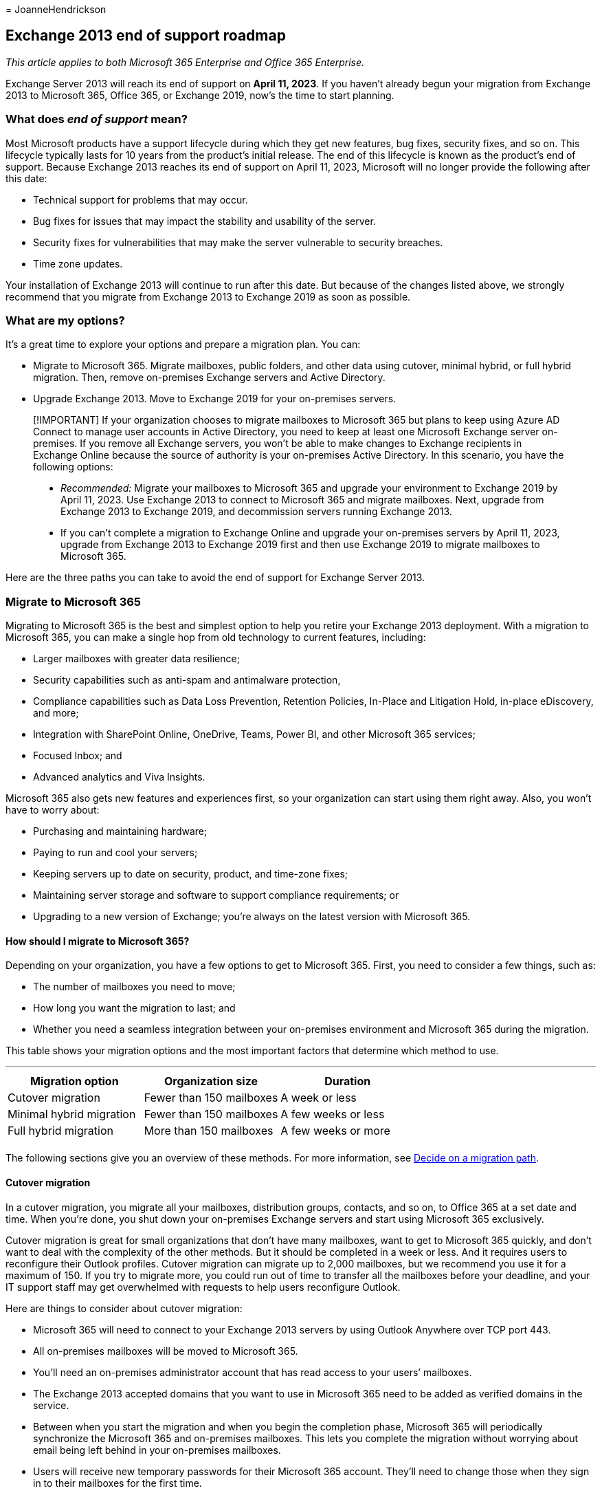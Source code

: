 = 
JoanneHendrickson

== Exchange 2013 end of support roadmap

_This article applies to both Microsoft 365 Enterprise and Office 365
Enterprise._

Exchange Server 2013 will reach its end of support on *April 11, 2023*.
If you haven’t already begun your migration from Exchange 2013 to
Microsoft 365, Office 365, or Exchange 2019, now’s the time to start
planning.

=== What does _end of support_ mean?

Most Microsoft products have a support lifecycle during which they get
new features, bug fixes, security fixes, and so on. This lifecycle
typically lasts for 10 years from the product’s initial release. The end
of this lifecycle is known as the product’s end of support. Because
Exchange 2013 reaches its end of support on April 11, 2023, Microsoft
will no longer provide the following after this date:

* Technical support for problems that may occur.
* Bug fixes for issues that may impact the stability and usability of
the server.
* Security fixes for vulnerabilities that may make the server vulnerable
to security breaches.
* Time zone updates.

Your installation of Exchange 2013 will continue to run after this date.
But because of the changes listed above, we strongly recommend that you
migrate from Exchange 2013 to Exchange 2019 as soon as possible.

=== What are my options?

It’s a great time to explore your options and prepare a migration plan.
You can:

* Migrate to Microsoft 365. Migrate mailboxes, public folders, and other
data using cutover, minimal hybrid, or full hybrid migration. Then,
remove on-premises Exchange servers and Active Directory.
* Upgrade Exchange 2013. Move to Exchange 2019 for your on-premises
servers.

____
[!IMPORTANT] If your organization chooses to migrate mailboxes to
Microsoft 365 but plans to keep using Azure AD Connect to manage user
accounts in Active Directory, you need to keep at least one Microsoft
Exchange server on-premises. If you remove all Exchange servers, you
won’t be able to make changes to Exchange recipients in Exchange Online
because the source of authority is your on-premises Active Directory. In
this scenario, you have the following options:

* _Recommended:_ Migrate your mailboxes to Microsoft 365 and upgrade
your environment to Exchange 2019 by April 11, 2023. Use Exchange 2013
to connect to Microsoft 365 and migrate mailboxes. Next, upgrade from
Exchange 2013 to Exchange 2019, and decommission servers running
Exchange 2013.
* If you can’t complete a migration to Exchange Online and upgrade your
on-premises servers by April 11, 2023, upgrade from Exchange 2013 to
Exchange 2019 first and then use Exchange 2019 to migrate mailboxes to
Microsoft 365.
____

Here are the three paths you can take to avoid the end of support for
Exchange Server 2013.

=== Migrate to Microsoft 365

Migrating to Microsoft 365 is the best and simplest option to help you
retire your Exchange 2013 deployment. With a migration to Microsoft 365,
you can make a single hop from old technology to current features,
including:

* Larger mailboxes with greater data resilience;
* Security capabilities such as anti-spam and antimalware protection,
* Compliance capabilities such as Data Loss Prevention, Retention
Policies, In-Place and Litigation Hold, in-place eDiscovery, and more;
* Integration with SharePoint Online, OneDrive, Teams, Power BI, and
other Microsoft 365 services;
* Focused Inbox; and
* Advanced analytics and Viva Insights.

Microsoft 365 also gets new features and experiences first, so your
organization can start using them right away. Also, you won’t have to
worry about:

* Purchasing and maintaining hardware;
* Paying to run and cool your servers;
* Keeping servers up to date on security, product, and time-zone fixes;
* Maintaining server storage and software to support compliance
requirements; or
* Upgrading to a new version of Exchange; you’re always on the latest
version with Microsoft 365.

==== How should I migrate to Microsoft 365?

Depending on your organization, you have a few options to get to
Microsoft 365. First, you need to consider a few things, such as:

* The number of mailboxes you need to move;
* How long you want the migration to last; and
* Whether you need a seamless integration between your on-premises
environment and Microsoft 365 during the migration.

This table shows your migration options and the most important factors
that determine which method to use.

'''''

[cols=",,",options="header",]
|===
|Migration option |Organization size |Duration
|Cutover migration |Fewer than 150 mailboxes |A week or less
|Minimal hybrid migration |Fewer than 150 mailboxes |A few weeks or less
|Full hybrid migration |More than 150 mailboxes |A few weeks or more
| | |
|===

The following sections give you an overview of these methods. For more
information, see
https://support.office.com/article/Decide-on-a-migration-path-0d4f2396-9cef-43b8-9bd6-306d01df1e27[Decide
on a migration path].

==== Cutover migration

In a cutover migration, you migrate all your mailboxes, distribution
groups, contacts, and so on, to Office 365 at a set date and time. When
you’re done, you shut down your on-premises Exchange servers and start
using Microsoft 365 exclusively.

Cutover migration is great for small organizations that don’t have many
mailboxes, want to get to Microsoft 365 quickly, and don’t want to deal
with the complexity of the other methods. But it should be completed in
a week or less. And it requires users to reconfigure their Outlook
profiles. Cutover migration can migrate up to 2,000 mailboxes, but we
recommend you use it for a maximum of 150. If you try to migrate more,
you could run out of time to transfer all the mailboxes before your
deadline, and your IT support staff may get overwhelmed with requests to
help users reconfigure Outlook.

Here are things to consider about cutover migration:

* Microsoft 365 will need to connect to your Exchange 2013 servers by
using Outlook Anywhere over TCP port 443.
* All on-premises mailboxes will be moved to Microsoft 365.
* You’ll need an on-premises administrator account that has read access
to your users’ mailboxes.
* The Exchange 2013 accepted domains that you want to use in Microsoft
365 need to be added as verified domains in the service.
* Between when you start the migration and when you begin the completion
phase, Microsoft 365 will periodically synchronize the Microsoft 365 and
on-premises mailboxes. This lets you complete the migration without
worrying about email being left behind in your on-premises mailboxes.
* Users will receive new temporary passwords for their Microsoft 365
account. They’ll need to change those when they sign in to their
mailboxes for the first time.
* You’ll need a Microsoft 365 license that includes Exchange Online for
each user mailbox you migrate.
* Users will need to set up a new Outlook profile on each of their
devices and download their email again. The amount of email that Outlook
will download can vary. For more information, see
https://support.microsoft.com/office/f3a1251c-6dd5-4208-aef9-7c8c9522d633[Work
offline in Outlook].

To learn more about cutover migration, see:

* link:/Exchange/mailbox-migration/what-to-know-about-a-cutover-migration[What
you need to know about a cutover email migration]
* link:/Exchange/mailbox-migration/cutover-migration-to-office-365[Perform
a cutover migration of email to Office 365]

==== Minimal hybrid migration

In a minimal hybrid, or express, migration you move a few hundred
mailboxes to Microsoft 365 within a few weeks. This method doesn’t
support advanced hybrid-migration features like shared free/busy
calendar information.

Minimal hybrid migration is great for organizations that need to take
more time to migrate their mailboxes to Microsoft 365, but still plan to
complete the migration within a few weeks. You get some of the benefits
of the more advanced _full-hybrid migration_ without much of the
complexity. You can control how many and which mailboxes to migrate at a
given time. Microsoft 365 mailboxes will be created with the user names
and passwords of the on-premises accounts. And, unlike cutover
migrations, your users don’t have to recreate their Outlook profiles.

Here are things to consider about minimal hybrid migration:

* You’ll need to do a one-time directory synchronization between your
on-premises Active Directory servers and Microsoft 365.
* Users will be able to sign in to their Microsoft 365 mailbox with the
same user name and password as before their mailbox.
* You’ll need a Microsoft 365 license that includes Exchange Online for
each user mailbox that you migrate.
* Users won’t need to set up a new Outlook profile on most of their
devices, though some older Android phones might need a new profile.
Users won’t need to redownload their email.

For more information, see
link:/Exchange/mailbox-migration/use-minimal-hybrid-to-quickly-migrate[Use
Minimal Hybrid to quickly migrate Exchange mailboxes to Office 365].

==== Full hybrid

In a full hybrid migration, you have many hundreds, up to tens of
thousands, of mailboxes, and you move some or all to Microsoft 365.
Because these migrations are typically longer-term, hybrid migrations
make it possible to:

* Show on-premises users the free/busy calendar information for users in
Microsoft 365, and vice versa.
* See a unified global address list that contains recipients in both
on-premises and Microsoft 365.
* View full Outlook recipient properties for all users, regardless of
whether they’re on-premises or in Microsoft 365.
* Secure email communication between on-premises Exchange servers and
Office 365 using TLS and certificates.
* Treat messages sent between on-premises Exchange servers and Microsoft
365 as internal, enabling them to:
** Be properly evaluated and processed by transport and compliance
agents targeting internal messages.
** Bypass anti-spam filters.

Full hybrid migrations are best for organizations that expect to stay in
a hybrid configuration for many months or more. You get the features
listed earlier in this section, plus directory synchronization, better
integrated compliance features, and the ability to move mailboxes to and
from Microsoft 365 using online mailbox moves. Microsoft 365 becomes an
extension of your on-premises organization.

Things to consider about full-hybrid migration:

* They aren’t suited to all organizations. Due to the complexity of full
hybrid migrations, organizations with less than a few hundred mailboxes
don’t typically see benefits that justify the effort and cost involved.
In such cases, we recommend that you consider cutover or minimal hybrid
migration instead.
* You need to set up directory synchronization using Azure Active
Directory (Azure AD) Connect between your on-premises Active Directory
servers and Microsoft 365.
* Users will be able to sign in to their Microsoft 365 mailbox with same
user name and password they use when they sign in to the local network.
(This functionality requires Azure AD Connect with password
synchronization and/or Active Directory Federation Services).
* You need a Microsoft 365 license that includes Exchange Online for
each user mailbox you migrate.
* Users don’t need to set up a new Outlook profile on most of their
devices, although some older Android phones might need a new profile.
Users won’t need to redownload their email.

____
[!IMPORTANT] If your organization chooses to migrate mailboxes to
Microsoft 365 but plans to keep Azure AD Connect to manage user accounts
in Active Directory, you need to keep at least one Exchange server
on-premises. If all Exchange servers are removed, you won’t be able to
make changes to Exchange recipients. This is because the source of
authority is Active Directory and changes need to be made there.
____

If a full hybrid migration sounds right for you, see the following
helpful resources:

* link:/exchange/exchange-deployment-assistant[Exchange Deployment
Assistant]
* link:/exchange/exchange-hybrid[Exchange Server Hybrid Deployments]
* link:/exchange/hybrid-configuration-wizard[Hybrid Configuration
wizard]
* link:/exchange/hybrid-configuration-wizard-faqs[Hybrid Configuration
wizard FAQs]
* link:/exchange/hybrid-deployment-prerequisites[Hybrid deployment
prerequisites]

=== Upgrade to a newer version of Exchange Server on-premises

We strongly believe that you get the best value and user experience by
migrating fully to Microsoft 365. But we understand that some
organizations need to keep some Exchange servers on-premises. This might
be because of regulatory requirements, to guarantee data isn’t stored in
a foreign datacenter, because you have unique settings or requirements
that can’t be met in the cloud, or because you need Exchange to manage
cloud mailboxes because you still use Active Directory on-premises. In
any case, if you keep Exchange on-premises, you should ensure your
Exchange 2013 environment is upgraded.

For the best experience, we recommend that you upgrade your remaining
on-premises environment to Exchange 2019. You don’t need to install
Exchange Server 2016 because you can go directly from Exchange Server
2013 to Exchange Server 2019. Exchange 2019 most closely matches the
experience available with Microsoft 365, although some features are
available only in Microsoft 365.

'''''

Below are important things to know about upgrading Exchange 2013:

[width="100%",cols="50%,50%",options="header",]
|===
|Item |More information
|End of support dates |Like Exchange 2013, each version of Exchange has
its own end-of-support date:

|Migration path to Exchange 2019 |The migration path from Exchange 2013
to a newer version is simple:

|Server hardware |Server hardware requirements have changed from
Exchange 2013. Make sure your hardware is compatible. Find out more
about hardware requirements here:

|Operating system version |The minimum supported operating system
version for Exchange 2019 is Windows Server 2019. Windows Server 2022
support is coming soon

|Active Directory forest functional level |The minimum supported Active
Directory forest functional level is Windows Server 2012 R2. You can
find more information about forest functional level support at
link:/exchange/plan-and-deploy/supportability-matrix[Exchange
Supportability Matrix].

|Office client versions |The minimum supported Office client version is
also documented in the
link:/exchange/plan-and-deploy/supportability-matrix?view=exchserver-2019#clients&preserve-view=true[Exchange
Supportability Matrix].

| |
|===

Use the following resources to help with your migration:

* link:/exchange/exchange-deployment-assistant[Exchange Deployment
Assistant]
* Active Directory
link:/exchange/plan-and-deploy/active-directory/ad-schema-changes?view=exchserver-2019&preserve-view=true[schema
changes for Exchange 2019]
* System
link:/exchange/plan-and-deploy/system-requirements?view=exchserver-2019&preserve-view=true[requirements
for Exchange 2019]

=== What if I need help?

If you’re migrating to Microsoft 365, you might be eligible to use our
Microsoft FastTrack service. FastTrack provides best practices, tools,
and resources to make your migration to Microsoft 365 as seamless as
possible. Best of all, you’ll have a support engineer walk you through
from planning and design to migrating your last mailbox. For more about
FastTrack, see https://fasttrack.microsoft.com/[Microsoft FastTrack].

If you run into problems during your migration to Microsoft 365 and you
aren’t using FastTrack, or you’re migrating to a newer version of
Exchange Server, here are some resources you can use:

* https://social.technet.microsoft.com/Forums/office/home?category=exchangeserver[Technical
community]
* https://support.microsoft.com/gp/support-options-for-business[Customer
support]
